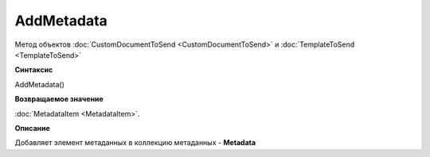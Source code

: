 ﻿AddMetadata
===========

Метод объектов :doc:`CustomDocumentToSend <CustomDocumentToSend>` и :doc:`TemplateToSend <TemplateToSend>`


**Синтаксис**

AddMetadata()


**Возвращаемое значение**

:doc:`MetadataItem <MetadataItem>`.


**Описание**

Добавляет элемент метаданных в коллекцию метаданных - **Metadata**